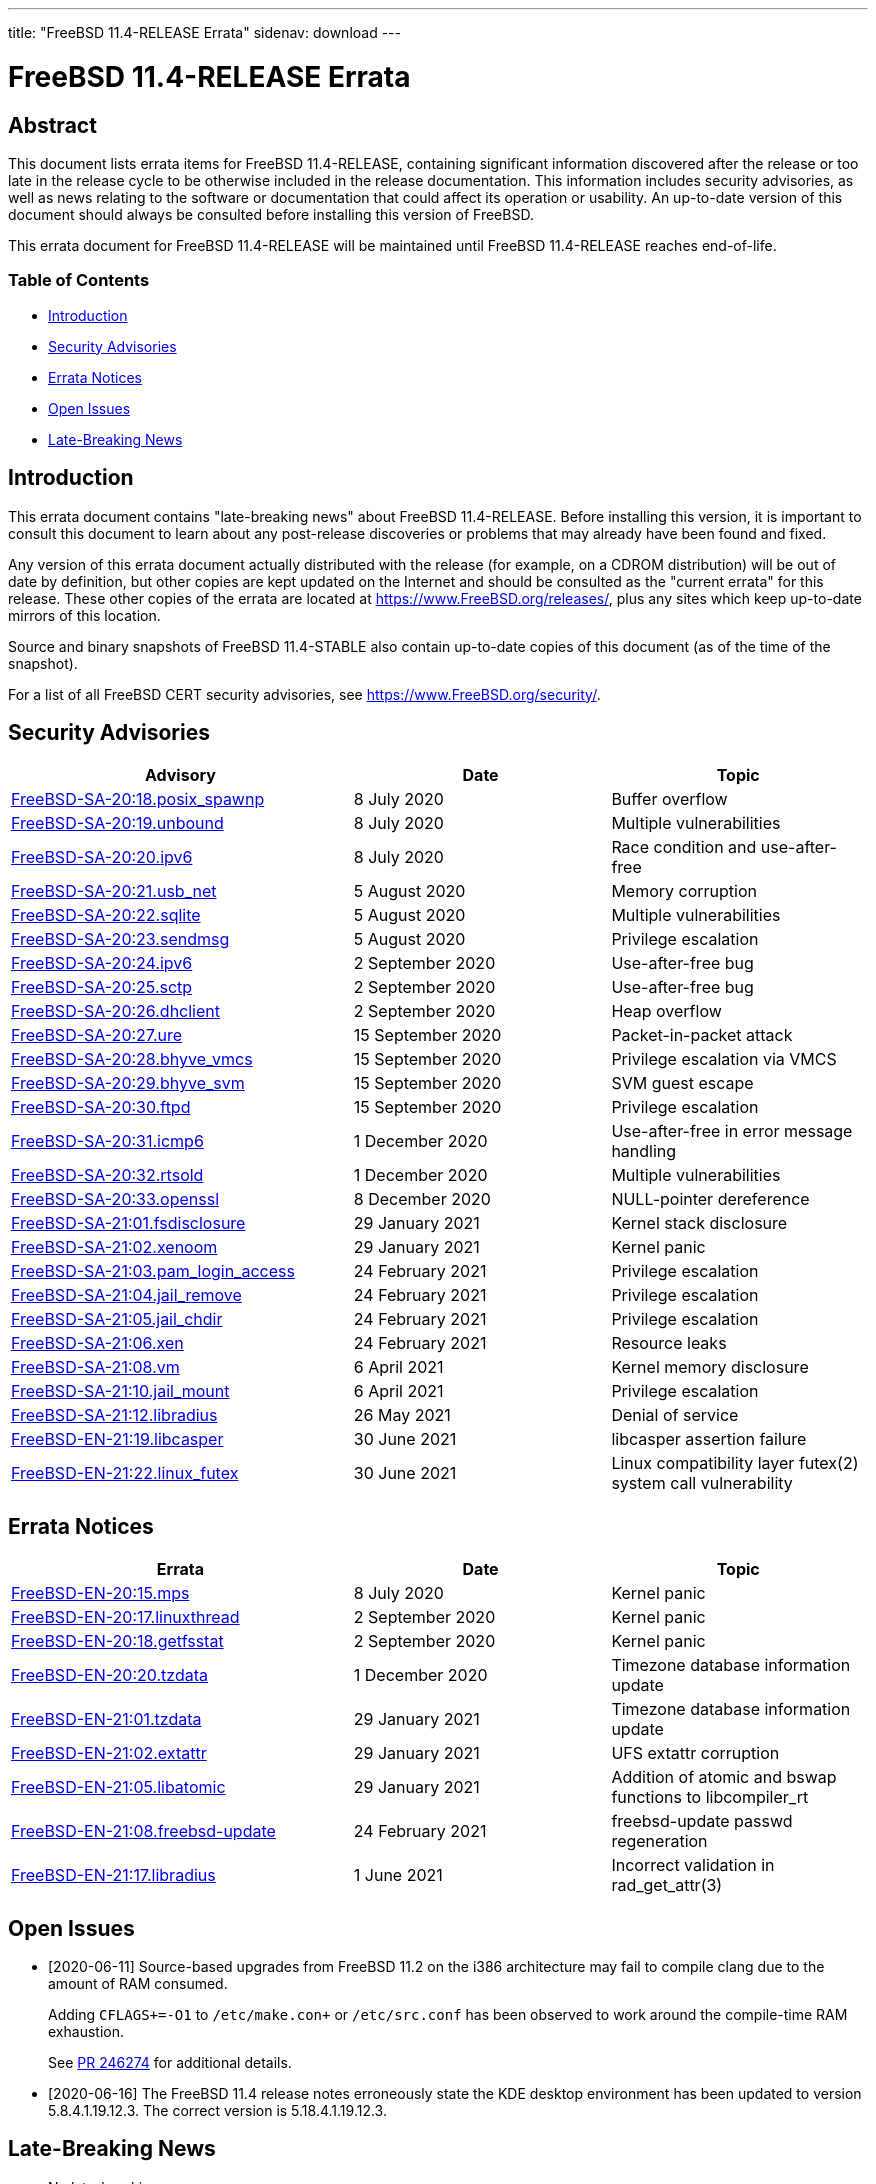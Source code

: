 ---
title: "FreeBSD 11.4-RELEASE Errata"
sidenav: download
---

= FreeBSD 11.4-RELEASE Errata

== Abstract

This document lists errata items for FreeBSD 11.4-RELEASE, containing significant information discovered after the release or too late in the release cycle to be otherwise included in the release documentation. This information includes security advisories, as well as news relating to the software or documentation that could affect its operation or usability. An up-to-date version of this document should always be consulted before installing this version of FreeBSD.

This errata document for FreeBSD 11.4-RELEASE will be maintained until FreeBSD 11.4-RELEASE reaches end-of-life.

=== Table of Contents

* <<intro,Introduction>>
* <<security,Security Advisories>>
* <<errata,Errata Notices>>
* <<open-issues,Open Issues>>
* <<late-news,Late-Breaking News>>

[[intro]]
== Introduction

This errata document contains "late-breaking news" about FreeBSD 11.4-RELEASE. Before installing this version, it is important to consult this document to learn about any post-release discoveries or problems that may already have been found and fixed.

Any version of this errata document actually distributed with the release (for example, on a CDROM distribution) will be out of date by definition, but other copies are kept updated on the Internet and should be consulted as the "current errata" for this release. These other copies of the errata are located at https://www.FreeBSD.org/releases/, plus any sites which keep up-to-date mirrors of this location.

Source and binary snapshots of FreeBSD 11.4-STABLE also contain up-to-date copies of this document (as of the time of the snapshot).

For a list of all FreeBSD CERT security advisories, see https://www.FreeBSD.org/security/.

[[security]]
== Security Advisories

[width="100%",cols="40%,30%,30%",options="header",]
|===
|Advisory |Date |Topic
|https://www.FreeBSD.org/security/advisories/FreeBSD-SA-20:18.posix_spawnp.asc[FreeBSD-SA-20:18.posix_spawnp] |8 July 2020 |Buffer overflow
|https://www.FreeBSD.org/security/advisories/FreeBSD-SA-20:19.unbound.asc[FreeBSD-SA-20:19.unbound] |8 July 2020 |Multiple vulnerabilities
|https://www.FreeBSD.org/security/advisories/FreeBSD-SA-20:20.ipv6.asc[FreeBSD-SA-20:20.ipv6] |8 July 2020 |Race condition and use-after-free
|https://www.FreeBSD.org/security/advisories/FreeBSD-SA-20:21.usb_net.asc[FreeBSD-SA-20:21.usb_net] |5 August 2020 |Memory corruption
|https://www.FreeBSD.org/security/advisories/FreeBSD-SA-20:22.sqlite.asc[FreeBSD-SA-20:22.sqlite] |5 August 2020 |Multiple vulnerabilities
|https://www.FreeBSD.org/security/advisories/FreeBSD-SA-20:23.sendmsg.asc[FreeBSD-SA-20:23.sendmsg] |5 August 2020 |Privilege escalation
|https://www.FreeBSD.org/security/advisories/FreeBSD-SA-20:24.ipv6.asc[FreeBSD-SA-20:24.ipv6] |2 September 2020 |Use-after-free bug
|https://www.FreeBSD.org/security/advisories/FreeBSD-SA-20:25.sctp.asc[FreeBSD-SA-20:25.sctp] |2 September 2020 |Use-after-free bug
|https://www.FreeBSD.org/security/advisories/FreeBSD-SA-20:26.dhclient.asc[FreeBSD-SA-20:26.dhclient] |2 September 2020 |Heap overflow
|https://www.FreeBSD.org/security/advisories/FreeBSD-SA-20:27.ure.asc[FreeBSD-SA-20:27.ure] |15 September 2020 |Packet-in-packet attack
|https://www.FreeBSD.org/security/advisories/FreeBSD-SA-20:28.bhyve_vmcs.asc[FreeBSD-SA-20:28.bhyve_vmcs] |15 September 2020 |Privilege escalation via VMCS
|https://www.FreeBSD.org/security/advisories/FreeBSD-SA-20:29.bhyve_svm.asc[FreeBSD-SA-20:29.bhyve_svm] |15 September 2020 |SVM guest escape
|https://www.FreeBSD.org/security/advisories/FreeBSD-SA-20:30.ftpd.asc[FreeBSD-SA-20:30.ftpd] |15 September 2020 |Privilege escalation
|https://www.FreeBSD.org/security/advisories/FreeBSD-SA-20:31.icmp6.asc[FreeBSD-SA-20:31.icmp6] |1 December 2020 |Use-after-free in error message handling
|https://www.FreeBSD.org/security/advisories/FreeBSD-SA-20:32.rtsold.asc[FreeBSD-SA-20:32.rtsold] |1 December 2020 |Multiple vulnerabilities
|https://www.FreeBSD.org/security/advisories/FreeBSD-SA-20:33.openssl.asc[FreeBSD-SA-20:33.openssl] |8 December 2020 |NULL-pointer dereference
|https://www.FreeBSD.org/security/advisories/FreeBSD-SA-21:01.fsdisclosure.asc[FreeBSD-SA-21:01.fsdisclosure] |29 January 2021 |Kernel stack disclosure
|https://www.FreeBSD.org/security/advisories/FreeBSD-SA-21:02.xenoom.asc[FreeBSD-SA-21:02.xenoom] |29 January 2021 |Kernel panic
|https://www.FreeBSD.org/security/advisories/FreeBSD-SA-21:03.pam_login_access.asc[FreeBSD-SA-21:03.pam_login_access] |24 February 2021 |Privilege escalation
|https://www.FreeBSD.org/security/advisories/FreeBSD-SA-21:04.jail_remove.asc[FreeBSD-SA-21:04.jail_remove] |24 February 2021 |Privilege escalation
|https://www.FreeBSD.org/security/advisories/FreeBSD-SA-21:05.jail_chdir.asc[FreeBSD-SA-21:05.jail_chdir] |24 February 2021 |Privilege escalation
|https://www.FreeBSD.org/security/advisories/FreeBSD-SA-21:06.xen.asc[FreeBSD-SA-21:06.xen] |24 February 2021 |Resource leaks
|https://www.FreeBSD.org/security/advisories/FreeBSD-SA-21:08.vm.asc[FreeBSD-SA-21:08.vm] |6 April 2021 |Kernel memory disclosure
|https://www.FreeBSD.org/security/advisories/FreeBSD-SA-21:10.jail_mount.asc[FreeBSD-SA-21:10.jail_mount] |6 April 2021 |Privilege escalation
|https://www.FreeBSD.org/security/advisories/FreeBSD-SA-21:12.libradius.asc[FreeBSD-SA-21:12.libradius] |26 May 2021 |Denial of service
|https://www.FreeBSD.org/security/advisories/FreeBSD-EN-21:19.libcasper.asc[FreeBSD-EN-21:19.libcasper] |30 June 2021 |libcasper assertion failure
|https://www.FreeBSD.org/security/advisories/FreeBSD-EN-21:22.linux_futexasc[FreeBSD-EN-21:22.linux_futex] |30 June 2021 |Linux compatibility layer futex(2) system call vulnerability
|===

[[errata]]
== Errata Notices

[width="100%",cols="40%,30%,30%",options="header",]
|===
|Errata |Date |Topic
|https://www.FreeBSD.org/security/advisories/FreeBSD-EN-20:15.mps.asc[FreeBSD-EN-20:15.mps] |8 July 2020 |Kernel panic
|https://www.FreeBSD.org/security/advisories/FreeBSD-EN-20:17.linuxthread.asc[FreeBSD-EN-20:17.linuxthread] |2 September 2020 |Kernel panic
|https://www.FreeBSD.org/security/advisories/FreeBSD-EN-20:18.getfsstat.asc[FreeBSD-EN-20:18.getfsstat] |2 September 2020 |Kernel panic
|https://www.FreeBSD.org/security/advisories/FreeBSD-EN-20:20.tzdata.asc[FreeBSD-EN-20:20.tzdata] |1 December 2020 |Timezone database information update
|https://www.FreeBSD.org/security/advisories/FreeBSD-EN-21:01.tzdata.asc[FreeBSD-EN-21:01.tzdata] |29 January 2021 |Timezone database information update
|https://www.FreeBSD.org/security/advisories/FreeBSD-EN-21:02.extattr.asc[FreeBSD-EN-21:02.extattr] |29 January 2021 |UFS extattr corruption
|https://www.FreeBSD.org/security/advisories/FreeBSD-EN-21:05.libatomic.asc[FreeBSD-EN-21:05.libatomic] |29 January 2021 |Addition of atomic and bswap functions to libcompiler_rt
|https://www.FreeBSD.org/security/advisories/FreeBSD-EN-21:08.freebsd-update.asc[FreeBSD-EN-21:08.freebsd-update] |24 February 2021 |freebsd-update passwd regeneration
|https://www.FreeBSD.org/security/advisories/FreeBSD-EN-21:17.libradius.asc[FreeBSD-EN-21:17.libradius] |1 June 2021 |Incorrect validation in rad_get_attr(3)
|===

[[open-issues]]
== Open Issues

* [2020-06-11] Source-based upgrades from FreeBSD 11.2 on the i386 architecture may fail to compile clang due to the amount of RAM consumed.
+
Adding `CFLAGS+=-O1` to `/etc/make.con+` or `/etc/src.conf` has been observed to work around the compile-time RAM exhaustion.
+
See https://bugs.freebsd.org/bugzilla/show_bug.cgi?id=246274[PR 246274] for additional details.
* [2020-06-16] The FreeBSD 11.4 release notes erroneously state the KDE desktop environment has been updated to version 5.8.4.1.19.12.3. The correct version is 5.18.4.1.19.12.3.

[[late-news]]
== Late-Breaking News

* No late-breaking news. 
